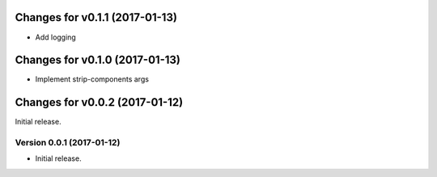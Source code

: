 Changes for v0.1.1 (2017-01-13)
===============================

-  Add logging

Changes for v0.1.0 (2017-01-13)
===============================

-  Implement strip-components args

Changes for v0.0.2 (2017-01-12)
===============================

Initial release.

Version 0.0.1 (2017-01-12)
--------------------------
- Initial release.
